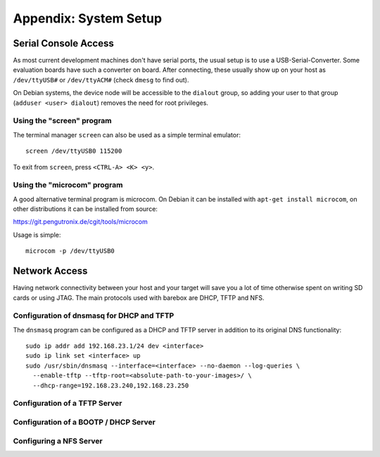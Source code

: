 Appendix: System Setup
======================

Serial Console Access
---------------------

As most current development machines don't have serial ports, the usual setup
is to use a USB-Serial-Converter. Some evaluation boards have such a converter
on board. After connecting, these usually show up on your host as
``/dev/ttyUSB#`` or ``/dev/ttyACM#`` (check ``dmesg`` to find out).

On Debian systems, the device node will be accessible to the ``dialout`` group,
so adding your user to that group (``adduser <user> dialout``) removes the need
for root privileges.

Using the "screen" program
^^^^^^^^^^^^^^^^^^^^^^^^^^

The terminal manager ``screen`` can also be used as a simple terminal emulator::

  screen /dev/ttyUSB0 115200

To exit from ``screen``, press ``<CTRL-A> <K> <y>``.

Using the "microcom" program
^^^^^^^^^^^^^^^^^^^^^^^^^^^^

A good alternative terminal program is microcom. On Debian it can be installed
with ``apt-get install microcom``, on other distributions it can be installed
from source:

https://git.pengutronix.de/cgit/tools/microcom

Usage is simple::

  microcom -p /dev/ttyUSB0

Network Access
--------------

Having network connectivity between your host and your target will save you a
lot of time otherwise spent on writing SD cards or using JTAG. The main
protocols used with barebox are DHCP, TFTP and NFS.

Configuration of dnsmasq for DHCP and TFTP
^^^^^^^^^^^^^^^^^^^^^^^^^^^^^^^^^^^^^^^^^^

The ``dnsmasq`` program can be configured as a DHCP and TFTP server in addition
to its original DNS functionality::

  sudo ip addr add 192.168.23.1/24 dev <interface>
  sudo ip link set <interface> up
  sudo /usr/sbin/dnsmasq --interface=<interface> --no-daemon --log-queries \
    --enable-tftp --tftp-root=<absolute-path-to-your-images>/ \
    --dhcp-range=192.168.23.240,192.168.23.250

Configuration of a TFTP Server
^^^^^^^^^^^^^^^^^^^^^^^^^^^^^^

Configuration of a BOOTP / DHCP Server
^^^^^^^^^^^^^^^^^^^^^^^^^^^^^^^^^^^^^^

Configuring a NFS Server
^^^^^^^^^^^^^^^^^^^^^^^^
